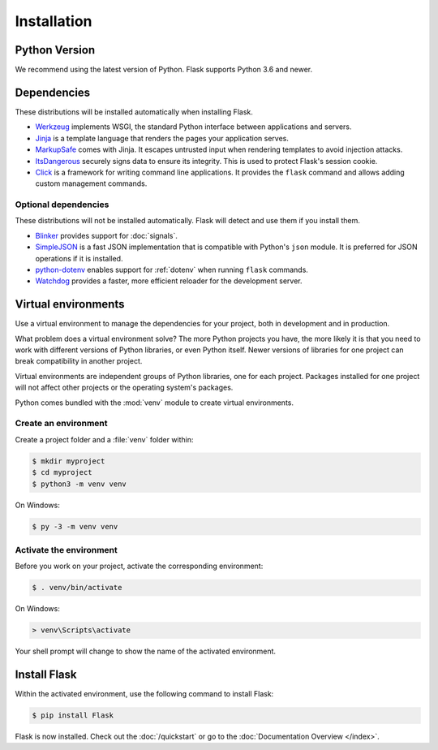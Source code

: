 Installation
============


Python Version
--------------

We recommend using the latest version of Python. Flask supports Python
3.6 and newer.


Dependencies
------------

These distributions will be installed automatically when installing Flask.

* `Werkzeug`_ implements WSGI, the standard Python interface between
  applications and servers.
* `Jinja`_ is a template language that renders the pages your application
  serves.
* `MarkupSafe`_ comes with Jinja. It escapes untrusted input when rendering
  templates to avoid injection attacks.
* `ItsDangerous`_ securely signs data to ensure its integrity. This is used
  to protect Flask's session cookie.
* `Click`_ is a framework for writing command line applications. It provides
  the ``flask`` command and allows adding custom management commands.

.. _Werkzeug: https://palletsprojects.com/p/werkzeug/
.. _Jinja: https://palletsprojects.com/p/jinja/
.. _MarkupSafe: https://palletsprojects.com/p/markupsafe/
.. _ItsDangerous: https://palletsprojects.com/p/itsdangerous/
.. _Click: https://palletsprojects.com/p/click/


Optional dependencies
~~~~~~~~~~~~~~~~~~~~~

These distributions will not be installed automatically. Flask will detect and
use them if you install them.

* `Blinker`_ provides support for :doc:`signals`.
* `SimpleJSON`_ is a fast JSON implementation that is compatible with
  Python's ``json`` module. It is preferred for JSON operations if it is
  installed.
* `python-dotenv`_ enables support for :ref:`dotenv` when running ``flask``
  commands.
* `Watchdog`_ provides a faster, more efficient reloader for the development
  server.

.. _Blinker: https://pythonhosted.org/blinker/
.. _SimpleJSON: https://simplejson.readthedocs.io/
.. _python-dotenv: https://github.com/theskumar/python-dotenv#readme
.. _watchdog: https://pythonhosted.org/watchdog/


Virtual environments
--------------------

Use a virtual environment to manage the dependencies for your project, both in
development and in production.

What problem does a virtual environment solve? The more Python projects you
have, the more likely it is that you need to work with different versions of
Python libraries, or even Python itself. Newer versions of libraries for one
project can break compatibility in another project.

Virtual environments are independent groups of Python libraries, one for each
project. Packages installed for one project will not affect other projects or
the operating system's packages.

Python comes bundled with the :mod:`venv` module to create virtual
environments.


.. _install-create-env:

Create an environment
~~~~~~~~~~~~~~~~~~~~~

Create a project folder and a :file:`venv` folder within:

.. code-block:: sh

    $ mkdir myproject
    $ cd myproject
    $ python3 -m venv venv

On Windows:

.. code-block:: bat

    $ py -3 -m venv venv


.. _install-activate-env:

Activate the environment
~~~~~~~~~~~~~~~~~~~~~~~~

Before you work on your project, activate the corresponding environment:

.. code-block:: sh

    $ . venv/bin/activate

On Windows:

.. code-block:: bat

    > venv\Scripts\activate

Your shell prompt will change to show the name of the activated
environment.


Install Flask
-------------

Within the activated environment, use the following command to install
Flask:

.. code-block:: sh

    $ pip install Flask

Flask is now installed. Check out the :doc:`/quickstart` or go to the
:doc:`Documentation Overview </index>`.
